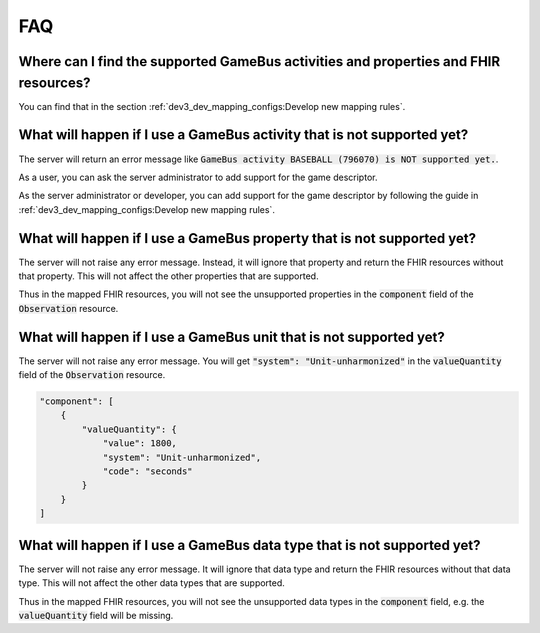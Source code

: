 ===
FAQ
===


Where can I find the supported GameBus activities and properties and FHIR resources?
------------------------------------------------------------------------------------

You can find that in the section :ref:`dev3_dev_mapping_configs:Develop new mapping rules`.


What will happen if I use a GameBus activity that is not supported yet?
-----------------------------------------------------------------------

The server will return an error message like :code:`GameBus activity BASEBALL (796070) is NOT supported yet.`.

As a user, you can ask the server administrator to add support for the game descriptor.

As the server administrator or developer, you can add support for the game descriptor by following
the guide in :ref:`dev3_dev_mapping_configs:Develop new mapping rules`.


What will happen if I use a GameBus property that is not supported yet?
-----------------------------------------------------------------------

The server will not raise any error message. Instead, it will ignore that property and return the
FHIR resources without that property. This will not affect the other properties that are supported.

Thus in the mapped FHIR resources, you will not see the unsupported properties in the :code:`component` field
of the :code:`Observation` resource.


What will happen if I use a GameBus unit that is not supported yet?
-------------------------------------------------------------------

The server will not raise any error message. You will get :code:`"system": "Unit-unharmonized"` in
the :code:`valueQuantity` field of the :code:`Observation` resource.

.. code-block::

    "component": [
        {
            "valueQuantity": {
                "value": 1800,
                "system": "Unit-unharmonized",
                "code": "seconds"
            }
        }
    ]


What will happen if I use a GameBus data type that is not supported yet?
------------------------------------------------------------------------

The server will not raise any error message. It will ignore that data type and return the FHIR resources
without that data type. This will not affect the other data types that are supported.

Thus in the mapped FHIR resources, you will not see the unsupported data types in the :code:`component` field,
e.g. the :code:`valueQuantity` field will be missing.
